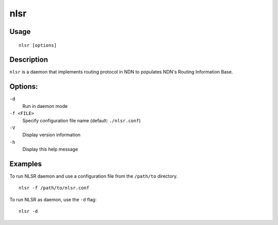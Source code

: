 nlsr
====

Usage
-----

::

    nlsr [options]


Description
-----------

``nlsr`` is a daemon that implements routing protocol in NDN to populates NDN's Routing
Information Base.

Options:
--------


``-d``
  Run in daemon mode

``-f <FILE>``
  Specify configuration file name (default: ``./nlsr.conf``)

``-V``
  Display version information

``-h``
  Display this help message

Examples
--------

To run NLSR daemon and use a configuration file from the ``/path/to`` directory.

::

    nlsr -f /path/to/nlsr.conf

To run NLSR as daemon, use the ``-d`` flag:

::

    nlsr -d

